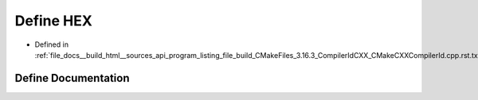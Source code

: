 .. _exhale_define_program__listing__file__build__CMakeFiles__3_816_83__CompilerIdCXX__CMakeCXXCompilerId_8cpp_8rst_8txt_1a46d5d95daa1bef867bd0179594310ed5:

Define HEX
==========

- Defined in :ref:`file_docs__build_html__sources_api_program_listing_file_build_CMakeFiles_3.16.3_CompilerIdCXX_CMakeCXXCompilerId.cpp.rst.txt`


Define Documentation
--------------------


.. doxygendefine:: HEX

